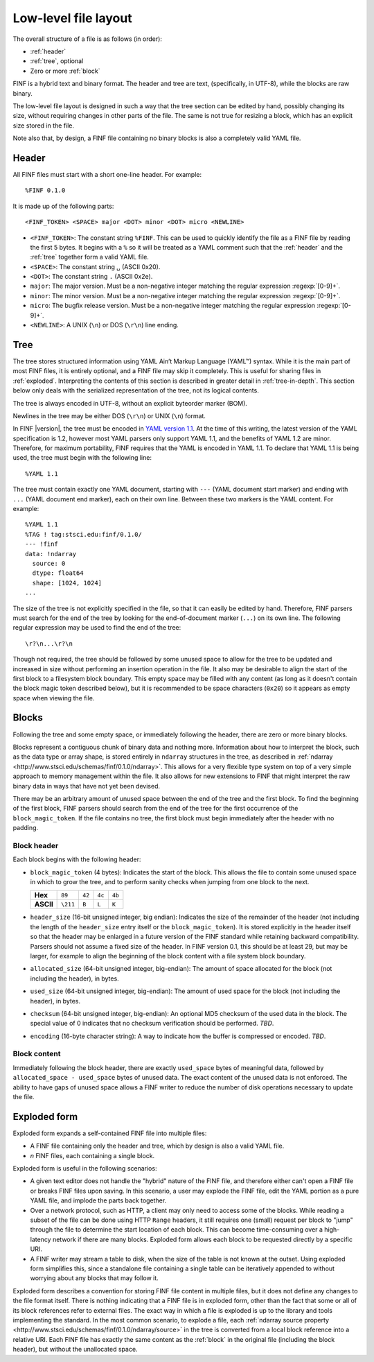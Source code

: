Low-level file layout
=====================

The overall structure of a file is as follows (in order):

- :ref:`header`

- :ref:`tree`, optional

- Zero or more :ref:`block`

FINF is a hybrid text and binary format.  The header and tree are
text, (specifically, in UTF-8), while the blocks are raw binary.

The low-level file layout is designed in such a way that the tree
section can be edited by hand, possibly changing its size, without
requiring changes in other parts of the file.  The same is not true
for resizing a block, which has an explicit size stored in the file.

Note also that, by design, a FINF file containing no binary blocks is
also a completely valid YAML file.

.. _header:

Header
------

All FINF files must start with a short one-line header.  For example::

  %FINF 0.1.0

It is made up of the following parts::

  <FINF_TOKEN> <SPACE> major <DOT> minor <DOT> micro <NEWLINE>

- ``<FINF_TOKEN>``: The constant string ``%FINF``.  This can be used
  to quickly identify the file as a FINF file by reading the first 5
  bytes.  It begins with a ``%`` so it will be treated as a YAML
  comment such that the :ref:`header` and the :ref:`tree` together
  form a valid YAML file.

- ``<SPACE>``: The constant string ``␣`` (ASCII 0x20).

- ``<DOT>``: The constant string ``.`` (ASCII 0x2e).

- ``major``: The major version.  Must be a non-negative integer
  matching the regular expression :regexp:`[0-9]+`.

- ``minor``: The minor version.  Must be a non-negative integer
  matching the regular expression :regexp:`[0-9]+`.

- ``micro``: The bugfix release version.  Must be a non-negative
  integer matching the regular expression :regexp:`[0-9]+`.

- ``<NEWLINE>``: A UNIX (``\n``) or DOS (``\r\n``) line ending.

.. _tree:

Tree
----

The tree stores structured information using YAML Ain’t Markup
Language (YAML™) syntax.  While it is the main part of most FINF
files, it is entirely optional, and a FINF file may skip it
completely.  This is useful for sharing files in :ref:`exploded`.
Interpreting the contents of this section is described in greater
detail in :ref:`tree-in-depth`.  This section below only deals with
the serialized representation of the tree, not its logical contents.

The tree is always encoded in UTF-8, without an explicit byteorder
marker (BOM).

Newlines in the tree may be either DOS (``\r\n``) or UNIX (``\n``)
format.

In FINF |version|, the tree must be encoded in `YAML version 1.1
<http://yaml.org/spec/1.1/>`__.  At the time of this writing, the
latest version of the YAML specification is 1.2, however most YAML
parsers only support YAML 1.1, and the benefits of YAML 1.2 are minor.
Therefore, for maximum portability, FINF requires that the YAML is
encoded in YAML 1.1.  To declare that YAML 1.1 is being used, the tree
must begin with the following line::

    %YAML 1.1

The tree must contain exactly one YAML document, starting with ``---``
(YAML document start marker) and ending with ``...`` (YAML document
end marker), each on their own line.  Between these two markers is the
YAML content.  For example::

      %YAML 1.1
      %TAG ! tag:stsci.edu:finf/0.1.0/
      --- !finf
      data: !ndarray
        source: 0
        dtype: float64
        shape: [1024, 1024]
      ...

The size of the tree is not explicitly specified in the file, so that
it can easily be edited by hand.  Therefore, FINF parsers must search
for the end of the tree by looking for the end-of-document marker
(``...``) on its own line.  The following regular expression may be
used to find the end of the tree::

   \r?\n...\r?\n

Though not required, the tree should be followed by some unused space
to allow for the tree to be updated and increased in size without
performing an insertion operation in the file.  It also may be
desirable to align the start of the first block to a filesystem block
boundary.  This empty space may be filled with any content (as long as
it doesn't contain the block magic token described below), but it is
recommended to be space characters (``0x20``) so it appears as empty
space when viewing the file.

.. _block:

Blocks
------

Following the tree and some empty space, or immediately following the
header, there are zero or more binary blocks.

Blocks represent a contiguous chunk of binary data and nothing more.
Information about how to interpret the block, such as the data type or
array shape, is stored entirely in ``ndarray`` structures in the tree,
as described in :ref:`ndarray
<http://www.stsci.edu/schemas/finf/0.1.0/ndarray>`.  This allows for a
very flexible type system on top of a very simple approach to memory
management within the file.  It also allows for new extensions to FINF
that might interpret the raw binary data in ways that have not yet
been devised.

There may be an arbitrary amount of unused space between the end of
the tree and the first block.  To find the beginning of the first
block, FINF parsers should search from the end of the tree for the
first occurrence of the ``block_magic_token``.  If the file contains
no tree, the first block must begin immediately after the header with
no padding.

.. _block-header:

Block header
^^^^^^^^^^^^

Each block begins with the following header:

- ``block_magic_token`` (4 bytes): Indicates the start of the block.
  This allows the file to contain some unused space in which to grow
  the tree, and to perform sanity checks when jumping from one block
  to the next.

  +---------+--------+------+------+------+
  |**Hex**  |``89``  |``42``|``4c``|``4b``|
  +---------+--------+------+------+------+
  |**ASCII**|``\211``|``B`` |``L`` |``K`` |
  +---------+--------+------+------+------+

- ``header_size`` (16-bit unsigned integer, big endian): Indicates the
  size of the remainder of the header (not including the length of the
  ``header_size`` entry itself or the ``block_magic_token``).  It is
  stored explicitly in the header itself so that the header may be
  enlarged in a future version of the FINF standard while retaining
  backward compatibility.  Parsers should not assume a fixed size of
  the header.  In FINF version 0.1, this should be at least 29, but
  may be larger, for example to align the beginning of the block
  content with a file system block boundary.

- ``allocated_size`` (64-bit unsigned integer, big-endian): The amount
  of space allocated for the block (not including the header), in
  bytes.

- ``used_size`` (64-bit unsigned integer, big-endian): The amount of
  used space for the block (not including the header), in bytes.

- ``checksum`` (64-bit unsigned integer, big-endian): An optional MD5
  checksum of the used data in the block.  The special value of 0
  indicates that no checksum verification should be performed.  *TBD*.

- ``encoding`` (16-byte character string): A way to indicate how the
  buffer is compressed or encoded.  *TBD*.

Block content
^^^^^^^^^^^^^

Immediately following the block header, there are exactly
``used_space`` bytes of meaningful data, followed by
``allocated_space - used_space`` bytes of unused data.  The exact
content of the unused data is not enforced.  The ability to have gaps
of unused space allows a FINF writer to reduce the number of disk
operations necessary to update the file.

.. _exploded:

Exploded form
-------------

Exploded form expands a self-contained FINF file into multiple files:

- A FINF file containing only the header and tree, which by design is
  also a valid YAML file.

- *n* FINF files, each containing a single block.

Exploded form is useful in the following scenarios:

- A given text editor does not handle the "hybrid" nature of the FINF
  file, and therefore either can't open a FINF file or breaks FINF
  files upon saving.  In this scenario, a user may explode the FINF
  file, edit the YAML portion as a pure YAML file, and implode the
  parts back together.

- Over a network protocol, such as HTTP, a client may only need to
  access some of the blocks.  While reading a subset of the file can
  be done using HTTP ``Range`` headers, it still requires one (small)
  request per block to "jump" through the file to determine the start
  location of each block.  This can become time-consuming over a
  high-latency network if there are many blocks.  Exploded form allows
  each block to be requested directly by a specific URI.

- A FINF writer may stream a table to disk, when the size of the table
  is not known at the outset.  Using exploded form simplifies this,
  since a standalone file containing a single table can be iteratively
  appended to without worrying about any blocks that may follow it.

Exploded form describes a convention for storing FINF file content in
multiple files, but it does not define any changes to the file format
itself.  There is nothing indicating that a FINF file is in exploded
form, other than the fact that some or all of its block references
refer to external files.  The exact way in which a file is exploded is
up to the library and tools implementing the standard.  In the most
common scenario, to explode a file, each :ref:`ndarray source property
<http://www.stsci.edu/schemas/finf/0.1.0/ndarray/source>` in the tree
is converted from a local block reference into a relative URI.  Each
FINF file has exactly the same content as the :ref:`block` in the
original file (including the block header), but without the
unallocated space.
